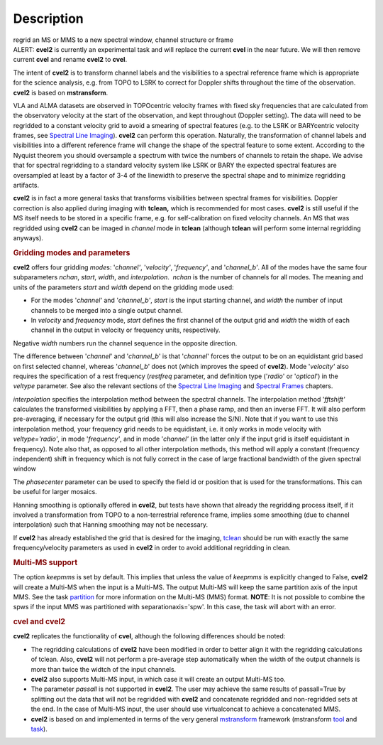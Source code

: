 .. container::
   :name: viewlet-above-content-title

Description
===========

.. container::
   :name: viewlet-below-content-title

.. container:: documentDescription description

   regrid an MS or MMS to a new spectral window, channel structure or
   frame

.. container:: section
   :name: viewlet-above-content-body

.. container:: section
   :name: content-core

   .. container::
      :name: parent-fieldname-text

      .. container:: alert-box

         ALERT: **cvel2** is currently an experimental task and will
         replace the current **cvel** in the near future. We will then
         remove current **cvel** and rename **cvel2** to **cvel**.

      The intent of **cvel2** is to transform channel labels and the
      visibilities to a spectral reference frame which is appropriate
      for the science analysis, e.g. from TOPO to LSRK to correct for
      Doppler shifts throughout the time of the observation. **cvel2**
      is based on **mstransform**.

      VLA and ALMA datasets are observed in TOPOcentric velocity frames
      with fixed sky frequencies that are calculated from the
      observatory velocity at the start of the observation, and kept
      throughout (Doppler setting). The data will need to be regridded
      to a constant velocity grid to avoid a smearing of spectral
      features (e.g. to the LSRK or BARYcentric velocity frames,
      see `Spectral Line
      Imaging <https://casa.nrao.edu/casadocs-devel/stable/imaging/synthesis-imaging/spectral-line-imaging>`__).
      **cvel2** can perform this operation. Naturally, the
      transformation of channel labels and visibilities into a different
      reference frame will change the shape of the spectral feature to
      some extent. According to the Nyquist theorem you should
      oversample a spectrum with twice the numbers of channels to retain
      the shape. We advise that for spectral regridding to a standard
      velocity system like LSRK or BARY the expected spectral features
      are oversampled at least by a factor of 3-4 of the linewidth to
      preserve the spectral shape and to minimize regridding artifacts. 

      **cvel2** is in fact a more general tasks that
      transforms visibilities between spectral frames for
      visibilities. Doppler correction is also applied during imaging
      with **tclean,** which is recommended for most cases. **cvel2** is
      still useful if the MS itself needs to be stored in a specific
      frame, e.g. for self-calibration on fixed velocity channels. An MS
      that was regridded using **cvel2** can be imaged in *channel* mode
      in **tclean** (although **tclean** will perform some internal
      regridding anyways). 

      .. rubric:: Gridding modes and parameters
         :name: gridding-modes-and-parameters

      **cvel2** offers four gridding *mode*\ s: '*channel'*,
      '*velocity'*, '*frequency'*, and '*channel_b'*. All of the modes
      have the same four subparameters *nchan*, *start*, *width*, and
      *interpolation*.  *nchan* is the number of channels for all modes.
      The meaning and units of the parameters *start* and *width* depend
      on the gridding mode used:

      -  For the modes '*channel'* and '*channel_b'*, *start* is the
         input starting channel, and *width* the number of input
         channels to be merged into a single output channel.
      -  In *velocity* and *frequency* mode, *start* defines the first
         channel of the output grid and *width* the width of each
         channel in the output in velocity or frequency units,
         respectively.

      Negative *width* numbers run the channel sequence in the opposite
      direction.

      The difference between '*channel*' and '*channel_b*' is that
      '*channel*' forces the output to be on an equidistant grid based
      on first selected channel, whereas '*channel_b*' does not (which
      improves the speed of **cvel2**). Mode '*velocity'* also requires
      the specification of a rest frequency (*restfreq* parameter,
      and definition type ('*radio*' or '*optical*') in the
      *veltype* parameter. See also the relevant sections of the
      `Spectral Line
      Imaging <https://casa.nrao.edu/casadocs-devel/stable/imaging/synthesis-imaging/spectral-line-imaging>`__ and
      `Spectral
      Frames <https://casa.nrao.edu/casadocs-devel/stable/memo-series/reference-material/spectral-frames>`__ chapters. 

      *interpolation* specifies the interpolation method between the
      spectral channels. The interpolation method '*fftshift'*
      calculates the transformed visibilities by applying a FFT, then a
      phase ramp, and then an inverse FFT. It will also perform
      pre-averaging, if necessary for the output grid (this will also
      increase the S/N). Note that if you want to use this interpolation
      method, your frequency grid needs to be equidistant, i.e. it only
      works in mode velocity with *veltype='radio'*, in mode
      '*frequency'*, and in mode '*channel'* (in the latter only if the
      input grid is itself equidistant in frequency). Note also that, as
      opposed to all other interpolation methods, this method will apply
      a constant (frequency independent) shift in frequency which is not
      fully correct in the case of large fractional bandwidth of the
      given spectral window

      The *phasecenter* parameter can be used to specify the field id or
      position that is used for the transformations. This can be useful
      for larger mosaics.

      Hanning smoothing is optionally offered in **cvel2**, but tests
      have shown that already the regridding process itself, if it
      involved a transformation from TOPO to a non-terrestrial reference
      frame, implies some smoothing (due to channel interpolation) such
      that Hanning smoothing may not be necessary.

      If **cvel2** has already established the grid that is desired for
      the imaging,
      `tclean <https://casa.nrao.edu/casadocs-devel/stable/global-task-list/task_tclean>`__
      should be run with exactly the same frequency/velocity parameters
      as used in **cvel2** in order to avoid additional regridding in
      clean.

      .. rubric:: Multi-MS support
         :name: multi-ms-support

      The option *keepmms* is set by default. This implies that unless
      the value of *keepmms* is explicitly changed to False, **cvel2**
      will create a Multi-MS when the input is a Multi-MS. The output
      Multi-MS will keep the same partition axis of the input MMS. See
      the task
      `partition <https://casa.nrao.edu/casadocs-devel/stable/global-task-list/task_partition>`__
      for more information on the Multi-MS (MMS) format. **NOTE**: It is
      not possible to combine the spws if the input MMS was partitioned
      with separationaxis='spw'. In this case, the task will abort with
      an error.

      .. rubric:: cvel and cvel2
         :name: cvel-and-cvel2

      **cvel2** replicates the functionality of **cvel**, although the
      following differences should be noted:

      -  The regridding calculations of **cvel2** have been modified in
         order to better align it with the regridding calculations of
         tclean. Also, **cvel2** will not perform a pre-average step
         automatically when the width of the output channels is more
         than twice the widtch of the input channels.
      -  **cvel2** also supports Multi-MS input, in which case it will
         create an output Multi-MS too.
      -  The parameter *passall* is not supported in **cvel2**. The user
         may achieve the same results of passall=True by splitting out
         the data that will not be regridded with **cvel2** and
         concatenate regridded and non-regridded sets at the end. In the
         case of Multi-MS input, the user should use virtualconcat to
         achieve a concatenated MMS.
      -  **cvel2** is based on and implemented in terms of the very
         general
         `mstransform <https://casa.nrao.edu/casadocs-devel/stable/global-task-list/task_mstransform>`__
         framework (mstransform
         `tool <https://casa.nrao.edu/casadocs-devel/stable/global-tool-list/tool_mstransformer>`__
         and
         `task <https://casa.nrao.edu/casadocs-devel/stable/global-task-list/task_mstransform>`__).

.. container:: section
   :name: viewlet-below-content-body
